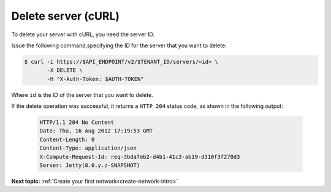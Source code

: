 .. _delete-server-with-curl:

Delete server (cURL)
~~~~~~~~~~~~~~~~~~~~~~

To delete your server with cURL, you need the server ID.

Issue the following command,specifying the ID for the server that you want to delete:

.. code::  

   $ curl -i https://$API_ENDPOINT/v2/$TENANT_ID/servers/<id> \
          -X DELETE \
          -H "X-Auth-Token: $AUTH-TOKEN"

Where ``id`` is the ID of the server that you want to delete. 


If the delete operation was successful, it returns a ``HTTP 204`` status code, as shown in 
the following output:

   .. code::  

       HTTP/1.1 204 No Content
       Date: Thu, 16 Aug 2012 17:19:53 GMT
       Content-Length: 0
       Content-Type: application/json
       X-Compute-Request-Id: req-3bdafeb2-d4b1-41c3-ab19-d310f3f270d3
       Server: Jetty(8.0.y.z-SNAPSHOT)

**Next topic:** :ref:`Create your first network<create-network-intro>`

